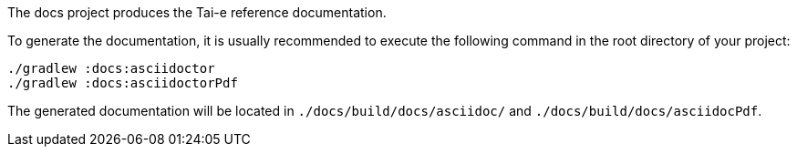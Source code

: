The docs project produces the Tai-e reference documentation.

To generate the documentation, it is usually recommended to execute the following command in the root directory of your project:

```shell
./gradlew :docs:asciidoctor
./gradlew :docs:asciidoctorPdf
```

The generated documentation will be located in `./docs/build/docs/asciidoc/` and `./docs/build/docs/asciidocPdf`.

